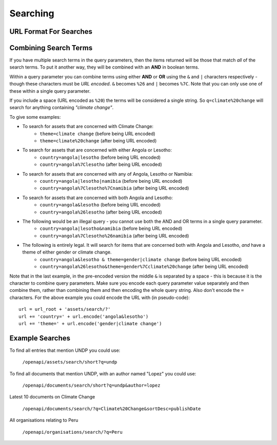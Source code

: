 Searching
=========

URL Format For Searches
-----------------------

.. http:get:: /openapi/(asset_type)/search/(format)?q

   Retrieve list of assets of type **asset_type** matching the search defined by
   **q**. The amount of information returned is controlled by **format** which can
   be one of the following:

   * id - just the id and a URL to get it from
   * short - the id, title and object_type
   * full - all the information available

   If **format** is left blank then the amount returned will be as for "short".
   Extra fields can be requested using the **extra_fields** query parameter - see
   the :ref:`extra-fields` section for details. 

   The **asset_type** can be "assets" to return results across all assets, or one
   of the following to restrict what will be returned:

   * documents
   * organisations
   * themes
   * items
   * subjects
   * sectors
   * countries
   * regions
   * itemtypes

   :query q: The text to search for. Note the search is not case-sensitive.
   :query country: The name of a country to search for.
   :query theme: The name of a theme to search for.
   :query extra_fields: Extra fields to include in the response (*not implemeted yet*)

   Note that each query parameter can only be included once in the query. If
   you do so the API will return with a status of 400 and a message telling you
   which parameter was repeated.

   :statuscode 200: Asset data returned.
   :statuscode 400: The URL was in an invalid format. There will be a message explaining why.
   :statuscode 500: There was a server fault. Try again later.


Combining Search Terms
----------------------

If you have multiple search terms in the query parameters, then the items
returned will be those that match *all* of the search terms. To put it another
way, they will be combined with an **AND** in boolean terms.

Within a query parameter you can combine terms using either **AND** or **OR** using
the ``&`` and ``|`` characters respectively - though these characters must be *URL
encoded*. ``&`` becomes ``%26`` and ``|`` becomes ``%7C``. Note that you can only use
one of these within a single query parameter. 

If you include a space (URL encoded as ``%20``) the terms will be considered a
single string. So ``q=climate%20change`` will search for anything containing
*"climate change"*.

To give some examples:

* To search for assets that are concerned with Climate Change:
   * ``theme=climate change`` (before being URL encoded)
   * ``theme=climate%20change`` (after being URL encoded)

* To search for assets that are concerned with either Angola or Lesotho:
   * ``country=angola|lesotho`` (before being URL encoded)
   * ``country=angola%7Clesotho`` (after being URL encoded)

* To search for assets that are concerned with any of Angola, Lesotho or Namibia:
   * ``country=angola|lesotho|namibia`` (before being URL encoded)
   * ``country=angola%7Clesotho%7Cnamibia`` (after being URL encoded)

* To search for assets that are concerned with both Angola and Lesotho:
   * ``country=angola&lesotho`` (before being URL encoded)
   * ``country=angola%26lesotho`` (after being URL encoded)

* The following would be an illegal query - you cannot use both the AND and OR terms in a single query parameter.
   * ``country=angola|lesotho&namibia`` (before being URL encoded)
   * ``country=angola%7Clesotho%26namibia`` (after being URL encoded)

* The following is entirely legal. It will search for items that are concerned both with Angola and Lesotho, *and* have a theme of either gender or climate change.    
   * ``country=angola&lesotho & theme=gender|climate change`` (before being URL encoded)
   * ``country=angola%26lesotho&theme=gender%7Cclimate%20change`` (after being URL encoded)

Note that in the last example, in the pre-encoded version the middle ``&`` is
separated by a space - this is because it is the character to combine query
parameters.  Make sure you encode each query parameter value separately and then
combine them, rather than combining them and then encoding the whole query
string. Also don't encode the ``=`` characters. For the above example you could
encode the URL with (in pseudo-code)::

   url = url_root + 'assets/search/?' 
   url += 'country=' + url.encode('angola&lesotho')
   url += 'theme=' + url.encode('gender|climate change')

Example Searches
----------------

To find all entries that mention UNDP you could use:

   ``/openapi/assets/search/short?q=undp``
    
To find all documents that mention UNDP, with an author named "Lopez" you could
use:

   ``/openapi/documents/search/short?q=undp&author=lopez``

Latest 10 documents on Climate Change

   ``/openapi/documents/search/?q=Climate%20Change&sortDesc=publishDate``

All organisations relating to Peru

   ``/openapi/organisations/search/?q=Peru``

